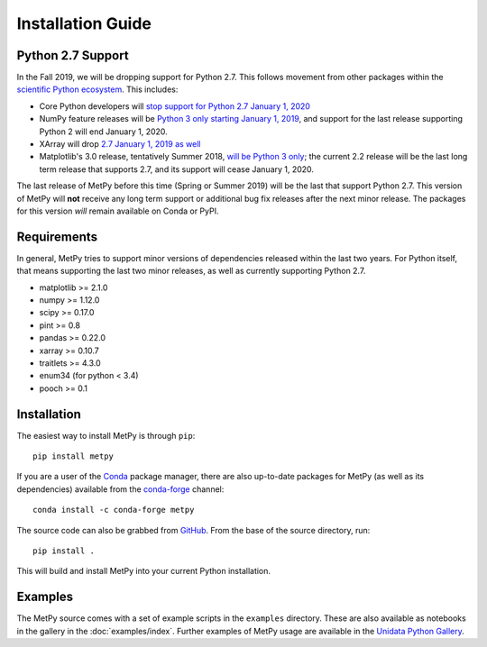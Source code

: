 ==================
Installation Guide
==================

.. _python27:

------------------
Python 2.7 Support
------------------
In the Fall 2019, we will be dropping support for Python 2.7. This follows movement from
other packages within the `scientific Python ecosystem <https://python3statement.org/>`_.
This includes:

* Core Python developers will
  `stop support for Python 2.7 January 1, 2020 <https://pythonclock.org/>`_
* NumPy feature releases will be
  `Python 3 only starting January 1, 2019 <https://numpy.org/neps/nep-0014-dropping-python2.7-proposal.html>`_,
  and support for the last release supporting Python 2 will end January 1, 2020.
* XArray will drop
  `2.7 January 1, 2019 as well <https://github.com/pydata/xarray/issues/1830>`_
* Matplotlib's 3.0 release, tentatively Summer 2018,
  `will be Python 3 only <https://mail.python.org/pipermail/matplotlib-devel/2017-October/000892.html>`_;
  the current 2.2 release will be the last long term release that supports 2.7, and its support
  will cease January 1, 2020.

The last release of MetPy before this time (Spring or Summer 2019) will be the last that
support Python 2.7. This version of MetPy will **not** receive any long term support or
additional bug fix releases after the next minor release. The packages for this version *will*
remain available on Conda or PyPI.

------------
Requirements
------------
In general, MetPy tries to support minor versions of dependencies released within the last two
years. For Python itself, that means supporting the last two minor releases, as well as
currently supporting Python 2.7.

* matplotlib >= 2.1.0
* numpy >= 1.12.0
* scipy >= 0.17.0
* pint >= 0.8
* pandas >= 0.22.0
* xarray >= 0.10.7
* traitlets >= 4.3.0
* enum34 (for python < 3.4)
* pooch >= 0.1

------------
Installation
------------

The easiest way to install MetPy is through ``pip``:

.. parsed-literal::
    pip install metpy

If you are a user of the `Conda <https://conda.io/docs/>`_ package manager, there are also
up-to-date packages for MetPy (as well as its dependencies) available from the
`conda-forge <https://conda-forge.org>`_ channel:

.. parsed-literal::
    conda install -c conda-forge metpy

The source code can also be grabbed from `GitHub <https://github.com/Unidata/MetPy>`_. From
the base of the source directory, run:

.. parsed-literal::
    pip install .

This will build and install MetPy into your current Python installation.

--------
Examples
--------

The MetPy source comes with a set of example scripts in the ``examples``
directory. These are also available as notebooks in the gallery in
the :doc:`examples/index`. Further examples of MetPy usage are available
in the `Unidata Python Gallery <https://unidata.github.io/python-gallery/>`_.
